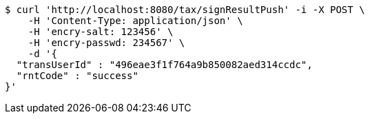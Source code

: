 [source,bash]
----
$ curl 'http://localhost:8080/tax/signResultPush' -i -X POST \
    -H 'Content-Type: application/json' \
    -H 'encry-salt: 123456' \
    -H 'encry-passwd: 234567' \
    -d '{
  "transUserId" : "496eae3f1f764a9b850082aed314ccdc",
  "rntCode" : "success"
}'
----